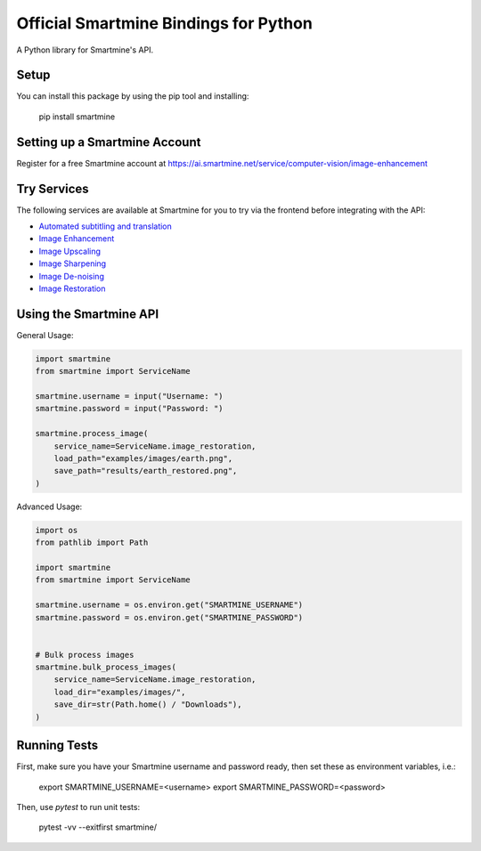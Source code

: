 Official Smartmine Bindings for Python
======================================

A Python library for Smartmine's API.


Setup
-----

You can install this package by using the pip tool and installing:

    pip install smartmine



Setting up a Smartmine Account
------------------------------

Register for a free Smartmine account at https://ai.smartmine.net/service/computer-vision/image-enhancement

Try Services
------------

The following services are available at Smartmine for you to try via the frontend before integrating with the API:

- `Automated subtitling and translation <https://ai.smartmine.net/service/speech-recognition/captioning>`_
- `Image Enhancement <https://ai.smartmine.net/service/computer-vision/image-enhancement>`_
- `Image Upscaling <https://ai.smartmine.net/service/computer-vision/image-super-resolution>`_
- `Image Sharpening <https://ai.smartmine.net/service/computer-vision/image-deblurring>`_
- `Image De-noising <https://ai.smartmine.net/service/computer-vision/image-denoising>`_
- `Image Restoration <https://ai.smartmine.net/service/computer-vision/image-restoration>`_


Using the Smartmine API
-----------------------

General Usage:

.. code-block:: python

    import smartmine
    from smartmine import ServiceName

    smartmine.username = input("Username: ")
    smartmine.password = input("Password: ")

    smartmine.process_image(
        service_name=ServiceName.image_restoration,
        load_path="examples/images/earth.png",
        save_path="results/earth_restored.png",
    )


Advanced Usage:

.. code-block:: python

    import os
    from pathlib import Path

    import smartmine
    from smartmine import ServiceName

    smartmine.username = os.environ.get("SMARTMINE_USERNAME")
    smartmine.password = os.environ.get("SMARTMINE_PASSWORD")


    # Bulk process images
    smartmine.bulk_process_images(
        service_name=ServiceName.image_restoration,
        load_dir="examples/images/",
        save_dir=str(Path.home() / "Downloads"),
    )


Running Tests
-------------

First, make sure you have your Smartmine username and password ready, then set these as environment variables, i.e.:

    export SMARTMINE_USERNAME=<username>
    export SMARTMINE_PASSWORD=<password>

Then, use `pytest` to run unit tests:

    pytest -vv --exitfirst smartmine/
